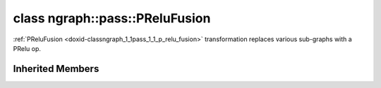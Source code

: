 .. index:: pair: class; ngraph::pass::PReluFusion
.. _doxid-classngraph_1_1pass_1_1_p_relu_fusion:

class ngraph::pass::PReluFusion
===============================



:ref:`PReluFusion <doxid-classngraph_1_1pass_1_1_p_relu_fusion>` transformation replaces various sub-graphs with a PRelu op.


.. ref-code-block:: cpp
	:class: doxyrest-overview-code-block

	#include <prelu_fusion.hpp>
	
	class PReluFusion: public :ref:`ov::pass::GraphRewrite<doxid-classov_1_1pass_1_1_graph_rewrite>`
	{
	};

Inherited Members
-----------------

.. ref-code-block:: cpp
	:class: doxyrest-overview-inherited-code-block

	public:
		// typedefs
	
		typedef :ref:`DiscreteTypeInfo<doxid-structov_1_1_discrete_type_info>` :ref:`type_info_t<doxid-classov_1_1pass_1_1_pass_base_1a91aae259b4676ba5aca057d542d44b77>`;

		// methods
	
		bool :ref:`get_property<doxid-classov_1_1pass_1_1_pass_base_1a3107964f6c4d4bf1d3fbc2bf97ccc0b8>`(const :ref:`PassPropertyMask<doxid-namespaceov_1_1pass_1a4a61a9b72db0e4ed511e6da0d0619e05>`& prop_mask) const;
		void :ref:`set_name<doxid-classov_1_1pass_1_1_pass_base_1a78ddde2a8770041d2f23ce59af908f5d>`(const std::string& name);
		std::string :ref:`get_name<doxid-classov_1_1pass_1_1_pass_base_1a6cd527d2176f1350dd999dc4632a576b>`() const;
		void :ref:`set_callback<doxid-classov_1_1pass_1_1_pass_base_1a6a56827a1cf76be99289bab703982869>`(const :ref:`param_callback<doxid-namespaceov_1_1pass_1a0628acbe84362598648bb66624d4db5c>`& callback);
		virtual void :ref:`set_pass_config<doxid-classov_1_1pass_1_1_pass_base_1abe74bba4b563ad367f2fdc7836016391>`(const std::shared_ptr<:ref:`PassConfig<doxid-classov_1_1pass_1_1_pass_config>`>& pass_config);
		std::shared_ptr<:ref:`PassConfig<doxid-classov_1_1pass_1_1_pass_config>`> :ref:`get_pass_config<doxid-classov_1_1pass_1_1_pass_base_1a4902f6ed9322e0fd38810d701f4409df>`();
		bool :ref:`m_transformation_callback<doxid-classov_1_1pass_1_1_pass_base_1a568e5b1f0e01f221d36dffabbf156b3d>`(const std::shared_ptr<const :ref:`Node<doxid-classov_1_1_node>`>& node);
		bool :ref:`transformation_callback<doxid-classov_1_1pass_1_1_pass_base_1aa5265bf720996877709aa990f49d2dab>`(const std::shared_ptr<const :ref:`Node<doxid-classov_1_1_node>`>& node);
		virtual const :ref:`type_info_t<doxid-classov_1_1pass_1_1_pass_base_1a91aae259b4676ba5aca057d542d44b77>`& :ref:`get_type_info<doxid-classov_1_1pass_1_1_pass_base_1ab7020db2fcebc9b6e0741a451778fb0c>`() const = 0;
		:ref:`OPENVINO_RTTI<doxid-classov_1_1pass_1_1_model_pass_1a718f43e809339887547f5c96b84ea00a>`("ov::pass::ModelPass");
		virtual bool :ref:`run_on_function<doxid-classov_1_1pass_1_1_model_pass_1a58cf259fa3f2d8b565e6929832656aa9>`(std::shared_ptr<:ref:`ov::Model<doxid-classov_1_1_model>`> m);
		virtual bool :ref:`run_on_model<doxid-classov_1_1pass_1_1_model_pass_1afdce6ef577b36b5127115dd574b6615e>`(const std::shared_ptr<:ref:`ov::Model<doxid-classov_1_1_model>`>& m);
		:ref:`OPENVINO_RTTI<doxid-classov_1_1pass_1_1_graph_rewrite_1a90ee0a4c5a161722d738ab1971545167>`("ov::pass::GraphRewrite");
	
		template <
			typename T,
			bool Enabled = true,
			class... Args,
			typename std::enable_if<std::is_base_of<pass::MatcherPass, T>::value, bool>::type = true
			>
		std::shared_ptr<T> :ref:`add_matcher<doxid-classov_1_1pass_1_1_graph_rewrite_1aa51d9ab71470eb93e0e8ce8f59c44eac>`(Args&&... args);
	
		template <
			typename T,
			class... Args,
			typename std::enable_if<std::is_base_of<pass::GraphRewrite, T>::value, bool>::type = true
			>
		void :ref:`add_matcher<doxid-classov_1_1pass_1_1_graph_rewrite_1a826f4e2d1dfbf1a9905b97c5346010a6>`(Args&&... args);
	
		std::shared_ptr<:ref:`MatcherPass<doxid-classov_1_1pass_1_1_matcher_pass>`> :ref:`add_matcher<doxid-classov_1_1pass_1_1_graph_rewrite_1aa50614ed692bf256413fd8e7928871eb>`(const std::shared_ptr<:ref:`MatcherPass<doxid-classov_1_1pass_1_1_matcher_pass>`>& pass);
	
		void :ref:`add_matcher<doxid-classov_1_1pass_1_1_graph_rewrite_1af00561a5f69ca8657dde0dc550d67aa1>`(
			const std::shared_ptr<:ref:`pattern::Matcher<doxid-classov_1_1pass_1_1pattern_1_1_matcher>`>& m,
			const :ref:`graph_rewrite_callback<doxid-namespaceov_1a5fe08faf69e9897c58d168a54359047e>`& callback,
			const :ref:`PassPropertyMask<doxid-namespaceov_1_1pass_1a4a61a9b72db0e4ed511e6da0d0619e05>`& property
			);
	
		void :ref:`add_matcher<doxid-classov_1_1pass_1_1_graph_rewrite_1a1f1275df9bdc023c902114d3d2f1aa1c>`(
			const std::shared_ptr<:ref:`pattern::Matcher<doxid-classov_1_1pass_1_1pattern_1_1_matcher>`>& m,
			const :ref:`ov::graph_rewrite_callback<doxid-namespaceov_1a5fe08faf69e9897c58d168a54359047e>`& callback
			);
	
		virtual bool :ref:`run_on_model<doxid-classov_1_1pass_1_1_graph_rewrite_1ad27ed8542330330ce9a524ff17564c21>`(const std::shared_ptr<:ref:`ov::Model<doxid-classov_1_1_model>`>& m);
		virtual void :ref:`set_pass_config<doxid-classov_1_1pass_1_1_graph_rewrite_1a97d000b54a0073754ca1dbc4516acbf2>`(const std::shared_ptr<:ref:`PassConfig<doxid-classov_1_1pass_1_1_pass_config>`>& pass_config);


